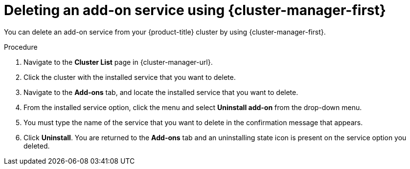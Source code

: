// Module included in the following assemblies:
//
// * assemblies/adding-service.adoc

:_mod-docs-content-type: PROCEDURE
[id="deleting-service_{context}"]
= Deleting an add-on service using {cluster-manager-first}

You can delete an add-on service from your {product-title}
ifdef::openshift-rosa[]
(ROSA)
endif::openshift-rosa[]
cluster by using {cluster-manager-first}.

.Procedure

. Navigate to the *Cluster List* page in {cluster-manager-url}.

. Click the cluster with the installed service that you want to delete.

. Navigate to the *Add-ons* tab, and locate the installed service that you want to delete.

. From the installed service option, click the menu and select *Uninstall add-on* from the drop-down menu.

. You must type the name of the service that you want to delete in the confirmation message that appears.

. Click *Uninstall*. You are returned to the *Add-ons* tab and an uninstalling state icon is present on the service option you deleted.